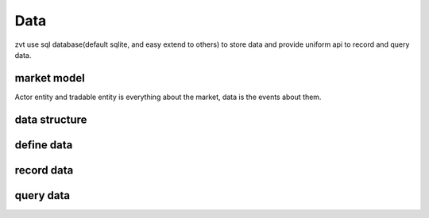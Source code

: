==========
Data
==========

zvt use sql database(default sqlite, and easy extend to others) to store data
and provide uniform api to record and query data.

market model
-------------
Actor entity and tradable entity is everything about the market, data is the events about them.

.. image:: ../_static/view.png

data structure
--------------

define data
--------------

record data
--------------

query data
--------------

